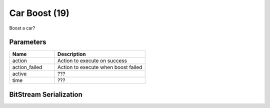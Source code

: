 Car Boost (19)
==============

Boost a car?    

Parameters
----------

.. list-table ::
   :widths: 15 30
   :header-rows: 1

   * - Name
     - Description
   * - action
     - Action to execute on success
   * - action_failed
     - Action to execute when boost failed
   * - active
     - ???
   * - time
     - ???


BitStream Serialization
-----------------------

.. todo:: investigate